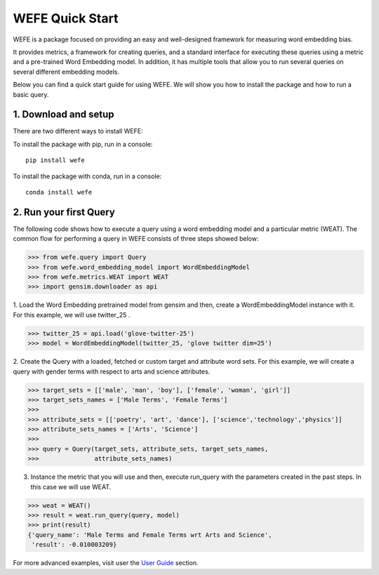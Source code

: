 #####################
WEFE Quick Start
#####################


WEFE is a package focused on providing an easy and well-designed framework for measuring word embedding bias. 

It provides metrics, a framework for creating queries, and a standard interface for executing these queries using a metric and a pre-trained Word Embedding model.
In addition, it has multiple tools that allow you to run several queries on several different embedding models.


Below you can find a quick start guide for using WEFE.
We will show you how to install the package and how to run a basic query.

1. Download and setup
=====================

There are two different ways to install WEFE: 

To install the package with pip, run in a console::

    pip install wefe

To install the package with conda, run in a console::

    conda install wefe



2. Run your first Query
=======================


The following code shows how to execute a query using a word embedding model and a particular metric (WEAT).
The common flow for performing a query in WEFE consists of three steps showed below:

>>> from wefe.query import Query
>>> from wefe.word_embedding_model import WordEmbeddingModel
>>> from wefe.metrics.WEAT import WEAT
>>> import gensim.downloader as api

1. Load the Word Embedding pretrained model from gensim and then, create a WordEmbeddingModel instance with it.
For this example, we will use twitter_25 .

>>> twitter_25 = api.load('glove-twitter-25')
>>> model = WordEmbeddingModel(twitter_25, 'glove twitter dim=25')

2. Create the Query with a loaded, fetched or custom target and attribute word sets.
For this example, we will create a query with gender terms with respect to arts and science attributes.

>>> target_sets = [['male', 'man', 'boy'], ['female', 'woman', 'girl']]
>>> target_sets_names = ['Male Terms', 'Female Terms']
>>>
>>> attribute_sets = [['poetry', 'art', 'dance'], ['science','technology','physics']]
>>> attribute_sets_names = ['Arts', 'Science']
>>>
>>> query = Query(target_sets, attribute_sets, target_sets_names,
>>>               attribute_sets_names)

3. Instance the metric that you will use and then, execute run_query with the parameters created in the past steps. In this case we will use WEAT. 

>>> weat = WEAT()
>>> result = weat.run_query(query, model)
>>> print(result)
{'query_name': 'Male Terms and Female Terms wrt Arts and Science',
 'result': -0.010003209}

For more advanced examples, visit user the `User Guide <user_guide.html>`_ section.
